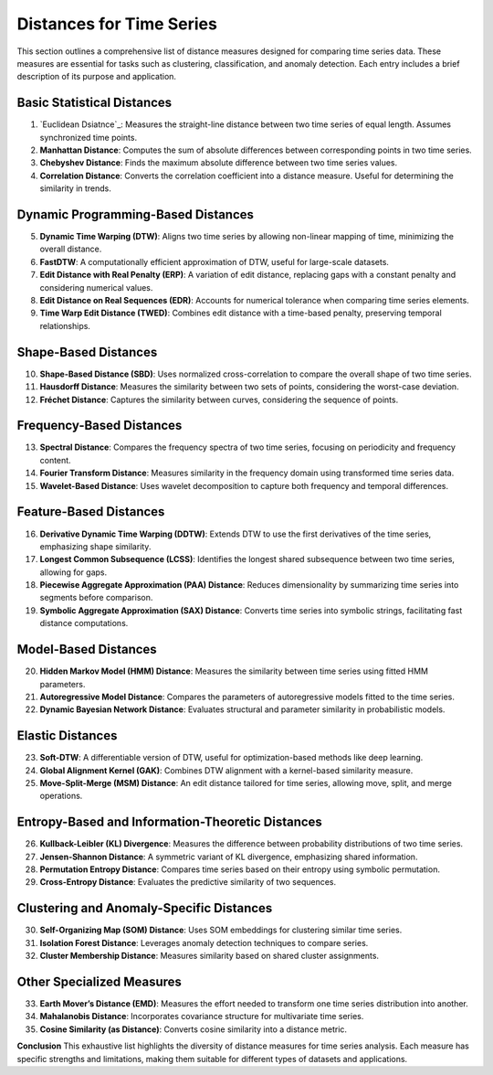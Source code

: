 Distances for Time Series
==========================

This section outlines a comprehensive list of distance measures designed for comparing time series data. These measures are essential for tasks such as clustering, classification, and anomaly detection. Each entry includes a brief description of its purpose and application.

Basic Statistical Distances
-------------------------------
#. `Euclidean Dsiatnce`_:
   Measures the straight-line distance between two time series of equal length. Assumes synchronized time points.
#. **Manhattan Distance**:
   Computes the sum of absolute differences between corresponding points in two time series.
#. **Chebyshev Distance**:
   Finds the maximum absolute difference between two time series values.
#. **Correlation Distance**:
   Converts the correlation coefficient into a distance measure. Useful for determining the similarity in trends.

Dynamic Programming-Based Distances
-------------------------------

5. **Dynamic Time Warping (DTW)**:
   Aligns two time series by allowing non-linear mapping of time, minimizing the overall distance.
#. **FastDTW**:
   A computationally efficient approximation of DTW, useful for large-scale datasets.
#. **Edit Distance with Real Penalty (ERP)**:
   A variation of edit distance, replacing gaps with a constant penalty and considering numerical values.
#. **Edit Distance on Real Sequences (EDR)**:
   Accounts for numerical tolerance when comparing time series elements.
#. **Time Warp Edit Distance (TWED)**:
   Combines edit distance with a time-based penalty, preserving temporal relationships.

Shape-Based Distances
-------------------------------

10. **Shape-Based Distance (SBD)**:
    Uses normalized cross-correlation to compare the overall shape of two time series.
#. **Hausdorff Distance**:
   Measures the similarity between two sets of points, considering the worst-case deviation.
#. **Fréchet Distance**:
   Captures the similarity between curves, considering the sequence of points.

Frequency-Based Distances
-------------------------------

13. **Spectral Distance**:
    Compares the frequency spectra of two time series, focusing on periodicity and frequency content.
#. **Fourier Transform Distance**:
   Measures similarity in the frequency domain using transformed time series data.
#. **Wavelet-Based Distance**:
   Uses wavelet decomposition to capture both frequency and temporal differences.

Feature-Based Distances
-------------------------------

16. **Derivative Dynamic Time Warping (DDTW)**:
    Extends DTW to use the first derivatives of the time series, emphasizing shape similarity.
#. **Longest Common Subsequence (LCSS)**:
   Identifies the longest shared subsequence between two time series, allowing for gaps.
#. **Piecewise Aggregate Approximation (PAA) Distance**:
   Reduces dimensionality by summarizing time series into segments before comparison.
#. **Symbolic Aggregate Approximation (SAX) Distance**:
   Converts time series into symbolic strings, facilitating fast distance computations.

Model-Based Distances
-------------------------------

20. **Hidden Markov Model (HMM) Distance**:
    Measures the similarity between time series using fitted HMM parameters.
#. **Autoregressive Model Distance**:
   Compares the parameters of autoregressive models fitted to the time series.
#. **Dynamic Bayesian Network Distance**:
   Evaluates structural and parameter similarity in probabilistic models.

Elastic Distances
-------------------------------

23. **Soft-DTW**:
    A differentiable version of DTW, useful for optimization-based methods like deep learning.
#. **Global Alignment Kernel (GAK)**:
   Combines DTW alignment with a kernel-based similarity measure.
#. **Move-Split-Merge (MSM) Distance**:
   An edit distance tailored for time series, allowing move, split, and merge operations.

Entropy-Based and Information-Theoretic Distances
-------------------------------

26. **Kullback-Leibler (KL) Divergence**:
    Measures the difference between probability distributions of two time series.
#. **Jensen-Shannon Distance**:
   A symmetric variant of KL divergence, emphasizing shared information.
#. **Permutation Entropy Distance**:
   Compares time series based on their entropy using symbolic permutation.
#. **Cross-Entropy Distance**:
   Evaluates the predictive similarity of two sequences.

Clustering and Anomaly-Specific Distances
-------------------------------

30. **Self-Organizing Map (SOM) Distance**:
    Uses SOM embeddings for clustering similar time series.
#. **Isolation Forest Distance**:
   Leverages anomaly detection techniques to compare series.
#. **Cluster Membership Distance**:
   Measures similarity based on shared cluster assignments.

Other Specialized Measures
-------------------------------

33. **Earth Mover’s Distance (EMD)**:
    Measures the effort needed to transform one time series distribution into another.
#. **Mahalanobis Distance**:
   Incorporates covariance structure for multivariate time series.
#. **Cosine Similarity (as Distance)**:
   Converts cosine similarity into a distance metric.



**Conclusion**
This exhaustive list highlights the diversity of distance measures for time series analysis. Each measure has specific strengths and limitations, making them suitable for different types of datasets and applications.


.. _Euclidean Distance: https://distancia.readthedocs.io/en/latest/Euclidean.html
.. _Procrustes Distance: https://distancia.readthedocs.io/en/latest/ProcrustesDistance.html
.. _Procrustes Distance: https://distancia.readthedocs.io/en/latest/ProcrustesDistance.html
.. _Procrustes Distance: https://distancia.readthedocs.io/en/latest/ProcrustesDistance.html
.. _Procrustes Distance: https://distancia.readthedocs.io/en/latest/ProcrustesDistance.html
.. _Procrustes Distance: https://distancia.readthedocs.io/en/latest/ProcrustesDistance.html
.. _Procrustes Distance: https://distancia.readthedocs.io/en/latest/ProcrustesDistance.html
.. _Procrustes Distance: https://distancia.readthedocs.io/en/latest/ProcrustesDistance.html
.. _Procrustes Distance: https://distancia.readthedocs.io/en/latest/ProcrustesDistance.html
.. _Procrustes Distance: https://distancia.readthedocs.io/en/latest/ProcrustesDistance.html
.. _Procrustes Distance: https://distancia.readthedocs.io/en/latest/ProcrustesDistance.html
.. _Procrustes Distance: https://distancia.readthedocs.io/en/latest/ProcrustesDistance.html
.. _Procrustes Distance: https://distancia.readthedocs.io/en/latest/ProcrustesDistance.html
.. _Procrustes Distance: https://distancia.readthedocs.io/en/latest/ProcrustesDistance.html
.. _Procrustes Distance: https://distancia.readthedocs.io/en/latest/ProcrustesDistance.html
.. _Procrustes Distance: https://distancia.readthedocs.io/en/latest/ProcrustesDistance.html
.. _Procrustes Distance: https://distancia.readthedocs.io/en/latest/ProcrustesDistance.html
.. _Procrustes Distance: https://distancia.readthedocs.io/en/latest/ProcrustesDistance.html
.. _Procrustes Distance: https://distancia.readthedocs.io/en/latest/ProcrustesDistance.html
.. _Procrustes Distance: https://distancia.readthedocs.io/en/latest/ProcrustesDistance.html
.. _Procrustes Distance: https://distancia.readthedocs.io/en/latest/ProcrustesDistance.html
.. _Procrustes Distance: https://distancia.readthedocs.io/en/latest/ProcrustesDistance.html
.. _Procrustes Distance: https://distancia.readthedocs.io/en/latest/ProcrustesDistance.html
.. _Procrustes Distance: https://distancia.readthedocs.io/en/latest/ProcrustesDistance.html
.. _Procrustes Distance: https://distancia.readthedocs.io/en/latest/ProcrustesDistance.html
.. _Procrustes Distance: https://distancia.readthedocs.io/en/latest/ProcrustesDistance.html
.. _Procrustes Distance: https://distancia.readthedocs.io/en/latest/ProcrustesDistance.html
.. _Procrustes Distance: https://distancia.readthedocs.io/en/latest/ProcrustesDistance.html
.. _Procrustes Distance: https://distancia.readthedocs.io/en/latest/ProcrustesDistance.html
.. _Procrustes Distance: https://distancia.readthedocs.io/en/latest/ProcrustesDistance.html
.. _Procrustes Distance: https://distancia.readthedocs.io/en/latest/ProcrustesDistance.html
.. _Procrustes Distance: https://distancia.readthedocs.io/en/latest/ProcrustesDistance.html
.. _Procrustes Distance: https://distancia.readthedocs.io/en/latest/ProcrustesDistance.html
.. _Procrustes Distance: https://distancia.readthedocs.io/en/latest/ProcrustesDistance.html
.. _Procrustes Distance: https://distancia.readthedocs.io/en/latest/ProcrustesDistance.html
.. _Procrustes Distance: https://distancia.readthedocs.io/en/latest/ProcrustesDistance.html
.. _Procrustes Distance: https://distancia.readthedocs.io/en/latest/ProcrustesDistance.html
.. _Procrustes Distance: https://distancia.readthedocs.io/en/latest/ProcrustesDistance.html
.. _Procrustes Distance: https://distancia.readthedocs.io/en/latest/ProcrustesDistance.html
.. _Procrustes Distance: https://distancia.readthedocs.io/en/latest/ProcrustesDistance.html
.. _Procrustes Distance: https://distancia.readthedocs.io/en/latest/ProcrustesDistance.html
.. _Procrustes Distance: https://distancia.readthedocs.io/en/latest/ProcrustesDistance.html
.. _Procrustes Distance: https://distancia.readthedocs.io/en/latest/ProcrustesDistance.html
.. _Procrustes Distance: https://distancia.readthedocs.io/en/latest/ProcrustesDistance.html
.. _Procrustes Distance: https://distancia.readthedocs.io/en/latest/ProcrustesDistance.html
.. _Procrustes Distance: https://distancia.readthedocs.io/en/latest/ProcrustesDistance.html
.. _Procrustes Distance: https://distancia.readthedocs.io/en/latest/ProcrustesDistance.html
.. _Procrustes Distance: https://distancia.readthedocs.io/en/latest/ProcrustesDistance.html
.. _Procrustes Distance: https://distancia.readthedocs.io/en/latest/ProcrustesDistance.html
.. _Procrustes Distance: https://distancia.readthedocs.io/en/latest/ProcrustesDistance.html
.. _Procrustes Distance: https://distancia.readthedocs.io/en/latest/ProcrustesDistance.html
.. _Procrustes Distance: https://distancia.readthedocs.io/en/latest/ProcrustesDistance.html
.. _Procrustes Distance: https://distancia.readthedocs.io/en/latest/ProcrustesDistance.html
.. _Procrustes Distance: https://distancia.readthedocs.io/en/latest/ProcrustesDistance.html
.. _Procrustes Distance: https://distancia.readthedocs.io/en/latest/ProcrustesDistance.html
.. _Procrustes Distance: https://distancia.readthedocs.io/en/latest/ProcrustesDistance.html
.. _Procrustes Distance: https://distancia.readthedocs.io/en/latest/ProcrustesDistance.html
.. _Procrustes Distance: https://distancia.readthedocs.io/en/latest/ProcrustesDistance.html
.. _Procrustes Distance: https://distancia.readthedocs.io/en/latest/ProcrustesDistance.html

